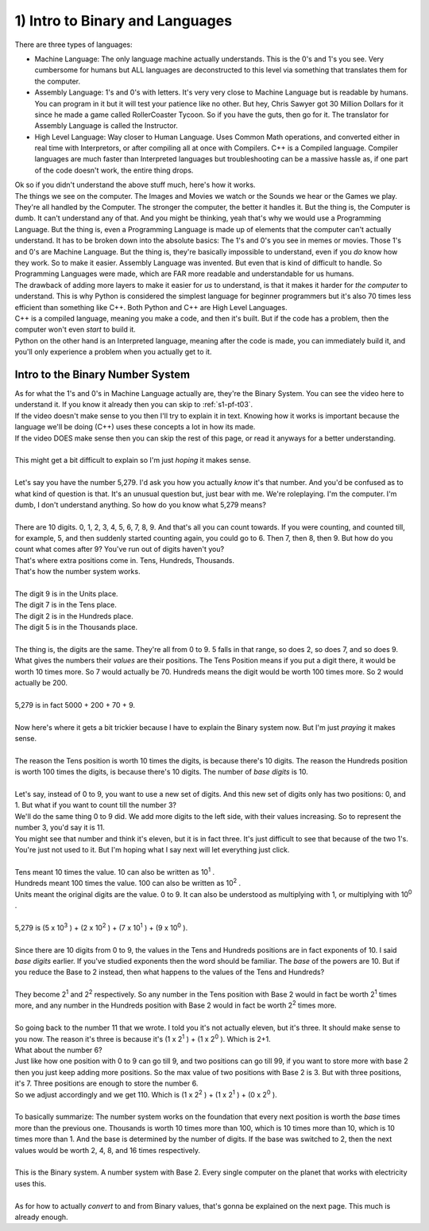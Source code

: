 .. _s1-pf-t01:

1) Intro to Binary and Languages
--------------------------------

| There are three types of languages:
*    Machine Language: The only language machine actually understands. This is the 0's and 1's you see. Very cumbersome for humans but ALL languages are deconstructed to this level via something that translates them for the computer.
*    Assembly Language: 1's and 0's with letters. It's very very close to Machine Language but is readable by humans. You can program in it but it will test your patience like no other. But hey, Chris Sawyer got 30 Million Dollars for it since he made a game called RollerCoaster Tycoon. So if you have the guts, then go for it. The translator for Assembly Language is called the Instructor.
*    High Level Language: Way closer to Human Language. Uses Common Math operations, and converted either in real time with Interpretors, or after compiling all at once with Compilers. C++ is a Compiled language. Compiler languages are much faster than Interpreted languages but troubleshooting can be a massive hassle as, if one part of the code doesn't work, the entire thing drops.

| Ok so if you didn't understand the above stuff much, here's how it works.
| The things we see on the computer. The Images and Movies we watch or the Sounds we hear or the Games we play. They're all handled by the Computer. The stronger the computer, the better it handles it. But the thing is, the Computer is dumb. It can't understand any of that. And you might be thinking, yeah that's why we would use a Programming Language. But the thing is, even a Programming Language is made up of elements that the computer can't actually understand. It has to be broken down into the absolute basics: The 1's and 0's you see in memes or movies. Those 1's and 0's are Machine Language. But the thing is, they're basically impossible to understand, even if you *do* know how they work. So to make it easier. Assembly Language was invented. But even that is kind of difficult to handle. So Programming Languages were made, which are FAR more readable and understandable for us humans.
| The drawback of adding more layers to make it easier for *us* to understand, is that it makes it harder for *the computer* to understand. This is why Python is considered the simplest language for beginner programmers but it's also 70 times less efficient than something like C++. Both Python and C++ are High Level Languages. 
| C++ is a compiled language, meaning you make a code, and then it's built. But if the code has a problem, then the computer won't even *start* to build it. 
| Python on the other hand is an Interpreted language, meaning after the code is made, you can immediately build it, and you'll only experience a problem when you actually get to it.

Intro to the Binary Number System
"""""""""""""""""""""""""""""""""

| As for what the 1's and 0's in Machine Language actually are, they're the Binary System. You can see the video here to understand it. If you know it already then you can skip to :ref:`s1-pf-t03`.

.. raw:: html

    <div style="position: relative; padding-bottom: 2%; height: 0; overflow: hidden; max-width: 100%; height: auto;">
        <iframe width="640" height="360" src="https://www.youtube.com/embed/LpuPe81bc2w" title="Binary Numbers and Base Systems as Fast as Possible" frameborder="0" allow="accelerometer; autoplay; clipboard-write; encrypted-media; gyroscope; picture-in-picture" allowfullscreen></iframe>
    </div>

| If the video doesn't make sense to you then I'll try to explain it in text. Knowing how it works is important because the language we'll be doing (C++) uses these concepts a lot in how its made.
| If the video DOES make sense then you can skip the rest of this page, or read it anyways for a better understanding.
|
| This might get a bit difficult to explain so I'm just *hoping* it makes sense.
|
| Let's say you have the number 5,279. I'd ask you how you actually *know* it's that number. And you'd be confused as to what kind of question is that. It's an unusual question but, just bear with me. We're roleplaying. I'm the computer. I'm dumb, I don't understand anything. So how do you know what 5,279 means?
|
| There are 10 digits. 0, 1, 2, 3, 4, 5, 6, 7, 8, 9. And that's all you can count towards. If you were counting, and counted till, for example, 5, and then suddenly started counting again, you could go to 6. Then 7, then 8, then 9. But how do you count what comes after 9? You've run out of digits haven't you?
| That's where extra positions come in. Tens, Hundreds, Thousands.
| That's how the number system works.
|
| The digit 9 is in the Units place.
| The digit 7 is in the Tens place.
| The digit 2 is in the Hundreds place.
| The digit 5 is in the Thousands place.
|
| The thing is, the digits are the same. They're all from 0 to 9. 5 falls in that range, so does 2, so does 7, and so does 9. What gives the numbers their *values* are their positions. The Tens Position means if you put a digit there, it would be worth 10 times more. So 7 would actually be 70. Hundreds means the digit would be worth 100 times more. So 2 would actually be 200.
|
| 5,279 is in fact 5000 + 200 + 70 + 9.
|
| Now here's where it gets a bit trickier because I have to explain the Binary system now. But I'm just *praying* it makes sense.
|
| The reason the Tens position is worth 10 times the digits, is because there's 10 digits. The reason the Hundreds position is worth 100 times the digits, is because there's 10 digits. The number of *base digits* is 10.
|
| Let's say, instead of 0 to 9, you want to use a new set of digits. And this new set of digits only has two positions: 0, and 1. But what if you want to count till the number 3?
| We'll do the same thing 0 to 9 did. We add more digits to the left side, with their values increasing. So to represent the number 3, you'd say it is 11. 
| You might see that number and think it's eleven, but it is in fact three. It's just difficult to see that because of the two 1's. You're just not used to it. But I'm hoping what I say next will let everything just click.
|
| Tens meant 10 times the value. 10 can also be written as 10\ :sup:`1` \.
| Hundreds meant 100 times the value. 100 can also be written as 10\ :sup:`2` \.
| Units meant the original digits are the value. 0 to 9. It can also be understood as multiplying with 1, or multiplying with 10\ :sup:`0` \.
|
| 5,279 is (5 x 10\ :sup:`3` \) + (2 x 10\ :sup:`2` \) + (7 x 10\ :sup:`1` \) + (9 x 10\ :sup:`0` \).
|
| Since there are 10 digits from 0 to 9, the values in the Tens and Hundreds positions are in fact exponents of 10. I said *base digits* earlier. If you've studied exponents then the word should be familiar. The *base* of the powers are 10. But if you reduce the Base to 2 instead, then what happens to the values of the Tens and Hundreds?
|
| They become 2\ :sup:`1` \ and 2\ :sup:`2` \ respectively. So any number in the Tens position with Base 2 would in fact be worth 2\ :sup:`1` \ times more, and any number in the Hundreds position with Base 2 would in fact be worth 2\ :sup:`2` \ times more.
|
| So going back to the number 11 that we wrote. I told you it's not actually eleven, but it's three. It should make sense to you now. The reason it's three is because it's (1 x 2\ :sup:`1` \) + (1 x 2\ :sup:`0` \). Which is 2+1.
| What about the number 6?
| Just like how one position with 0 to 9 can go till 9, and two positions can go till 99, if you want to store more with base 2 then you just keep adding more positions. So the max value of two positions with Base 2 is 3. But with three positions, it's 7. Three positions are enough to store the number 6.
| So we adjust accordingly and we get 110. Which is (1 x 2\ :sup:`2` \) + (1 x 2\ :sup:`1` \) + (0 x 2\ :sup:`0` \).
|
| To basically summarize: The number system works on the foundation that every next position is worth the *base* times more than the previous one. Thousands is worth 10 times more than 100, which is 10 times more than 10, which is 10 times more than 1. And the base is determined by the number of digits. If the base was switched to 2, then the next values would be worth 2, 4, 8, and 16 times respectively.
|
| This is the Binary system. A number system with Base 2. Every single computer on the planet that works with electricity uses this.
|
| As for how to actually *convert* to and from Binary values, that's gonna be explained on the next page. This much is already enough.
